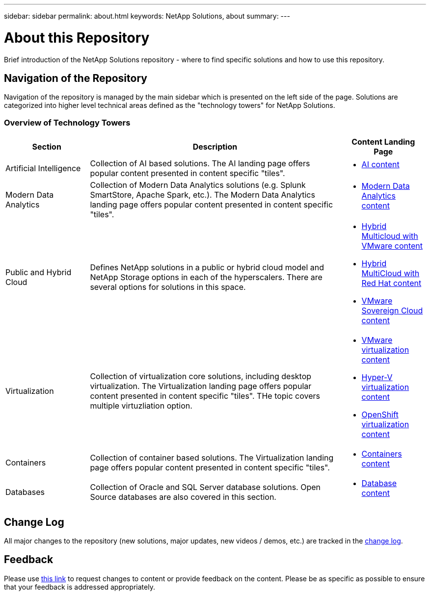 ---
sidebar: sidebar
permalink: about.html
keywords: NetApp Solutions, about
summary:
---

= About this Repository
:hardbreaks:
:nofooter:
:icons: font
:linkattrs:
:imagesdir: ./../media/

[.lead]
Brief introduction of the NetApp Solutions repository - where to find specific solutions and how to use this repository.

== Navigation of the Repository
Navigation of the repository is managed by the main sidebar which is presented on the left side of the page.  Solutions are categorized into higher level technical areas defined as the "technology towers" for NetApp Solutions.

=== Overview of Technology Towers

[width=100%, cols="20%, 60%, 20%", grid=all, frame=all, options="header"]
|===
| *Section* | *Description* | *Content Landing Page*
| Artificial Intelligence
| Collection of AI based solutions.  The AI landing page offers popular content presented in content specific "tiles".
a| * link:ai/index.html[AI content]
//
| Modern Data Analytics
| Collection of Modern Data Analytics solutions (e.g. Splunk SmartStore, Apache Spark, etc.).  The Modern Data Analytics landing page offers popular content presented in content specific "tiles".
a| * link:data-analytics/index.html[Modern Data Analytics content]
//
| Public and Hybrid Cloud
| Defines NetApp solutions in a public or hybrid cloud model and NetApp Storage options in each of the hyperscalers.  There are several options for solutions in this space.
a| * link:ehc/index.html[Hybrid Multicloud with VMware content]
* link:rhhc/index.html[Hybrid MultiCloud with Red Hat content]
* link:vmw-sc/index.html[VMware Sovereign Cloud content]
//
| Virtualization
| Collection of virtualization core solutions, including desktop virtualization.  The Virtualization landing page offers popular content presented in content specific "tiles".  THe topic covers multiple virtuzliation option.
a| * link:vmware/index.html[VMware virtualization content]
* link:hyperv/index.html[Hyper-V virtualization content]
* link:osv/index.html[OpenShift virtualization content]
//
| Containers
| Collection of container based solutions.  The Virtualization landing page offers popular content presented in content specific "tiles".
a| * link:containers/index.html[Containers content]
//
| Databases
| Collection of Oracle and SQL Server database solutions.  Open Source databases are also covered in this section.
a| * link:databases/index.html[Database content]
|===

== Change Log
All major changes to the repository (new solutions, major updates, new videos / demos, etc.) are tracked in the link:change-log-display.html[change log].

== Feedback
Please use link:https://github.com/NetAppDocs/netapp-solutions/issues/new?body=%0d%0a%0d%0aFeedback:%20%0d%0aAdditional%20Comments:&title=Feedback[this link] to request changes to content or provide feedback on the content.  Please be as specific as possible to ensure that your feedback is addressed appropriately.
